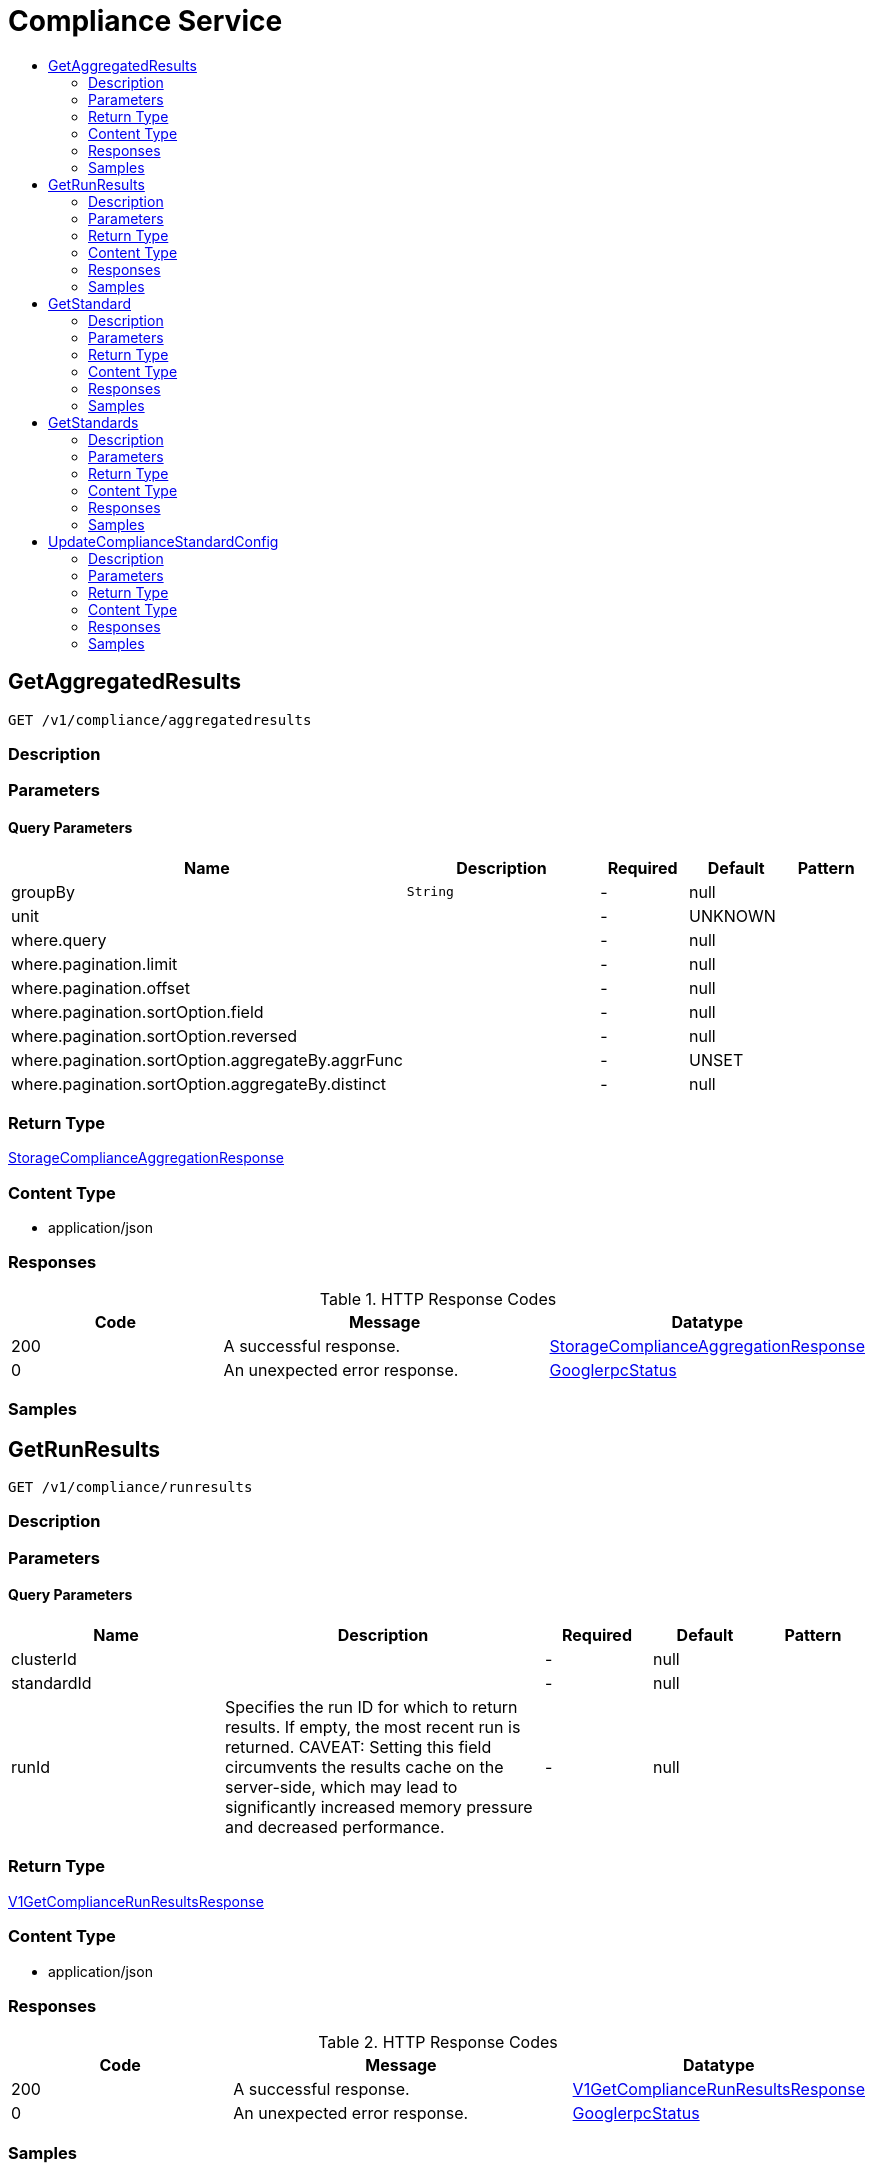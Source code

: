 // Auto-generated by scripts. Do not edit.
:_mod-docs-content-type: ASSEMBLY
[id="ComplianceService"]
= Compliance Service
:toc: macro
:toc-title:

toc::[]

:context: ComplianceService

[id="GetAggregatedResults_ComplianceService"]
== GetAggregatedResults

`GET /v1/compliance/aggregatedresults`

=== Description

=== Parameters

==== Query Parameters

[cols="2,3,1,1,1"]
|===
|Name| Description| Required| Default| Pattern

| groupBy
|  `String`
| -
| null
| 

| unit
|  
| -
| UNKNOWN
| 

| where.query
|  
| -
| null
| 

| where.pagination.limit
|  
| -
| null
| 

| where.pagination.offset
|  
| -
| null
| 

| where.pagination.sortOption.field
|  
| -
| null
| 

| where.pagination.sortOption.reversed
|  
| -
| null
| 

| where.pagination.sortOption.aggregateBy.aggrFunc
|  
| -
| UNSET
| 

| where.pagination.sortOption.aggregateBy.distinct
|  
| -
| null
| 

|===

=== Return Type

xref:../CommonObjectReference/CommonObjectReference.adoc#StorageComplianceAggregationResponse_CommonObjectReference[StorageComplianceAggregationResponse]

=== Content Type

* application/json

=== Responses

.HTTP Response Codes
[cols="2,3,1"]
|===
| Code | Message | Datatype

| 200
| A successful response.
|  xref:../CommonObjectReference/CommonObjectReference.adoc#StorageComplianceAggregationResponse_CommonObjectReference[StorageComplianceAggregationResponse]

| 0
| An unexpected error response.
|  xref:../CommonObjectReference/CommonObjectReference.adoc#GooglerpcStatus_CommonObjectReference[GooglerpcStatus]

|===

=== Samples

[id="GetRunResults_ComplianceService"]
== GetRunResults

`GET /v1/compliance/runresults`

=== Description

=== Parameters

==== Query Parameters

[cols="2,3,1,1,1"]
|===
|Name| Description| Required| Default| Pattern

| clusterId
|  
| -
| null
| 

| standardId
|  
| -
| null
| 

| runId
| Specifies the run ID for which to return results. If empty, the most recent run is returned. CAVEAT: Setting this field circumvents the results cache on the server-side, which may lead to significantly         increased memory pressure and decreased performance. 
| -
| null
| 

|===

=== Return Type

xref:../CommonObjectReference/CommonObjectReference.adoc#V1GetComplianceRunResultsResponse_CommonObjectReference[V1GetComplianceRunResultsResponse]

=== Content Type

* application/json

=== Responses

.HTTP Response Codes
[cols="2,3,1"]
|===
| Code | Message | Datatype

| 200
| A successful response.
|  xref:../CommonObjectReference/CommonObjectReference.adoc#V1GetComplianceRunResultsResponse_CommonObjectReference[V1GetComplianceRunResultsResponse]

| 0
| An unexpected error response.
|  xref:../CommonObjectReference/CommonObjectReference.adoc#GooglerpcStatus_CommonObjectReference[GooglerpcStatus]

|===

=== Samples

[id="GetStandard_ComplianceService"]
== GetStandard

`GET /v1/compliance/standards/{id}`

=== Description

=== Parameters

==== Path Parameters

[cols="2,3,1,1,1"]
|===
|Name| Description| Required| Default| Pattern

| id
|  
| X
| null
| 

|===

=== Return Type

xref:../CommonObjectReference/CommonObjectReference.adoc#V1GetComplianceStandardResponse_CommonObjectReference[V1GetComplianceStandardResponse]

=== Content Type

* application/json

=== Responses

.HTTP Response Codes
[cols="2,3,1"]
|===
| Code | Message | Datatype

| 200
| A successful response.
|  xref:../CommonObjectReference/CommonObjectReference.adoc#V1GetComplianceStandardResponse_CommonObjectReference[V1GetComplianceStandardResponse]

| 0
| An unexpected error response.
|  xref:../CommonObjectReference/CommonObjectReference.adoc#GooglerpcStatus_CommonObjectReference[GooglerpcStatus]

|===

=== Samples

[id="GetStandards_ComplianceService"]
== GetStandards

`GET /v1/compliance/standards`

=== Description

=== Parameters

=== Return Type

xref:../CommonObjectReference/CommonObjectReference.adoc#V1GetComplianceStandardsResponse_CommonObjectReference[V1GetComplianceStandardsResponse]

=== Content Type

* application/json

=== Responses

.HTTP Response Codes
[cols="2,3,1"]
|===
| Code | Message | Datatype

| 200
| A successful response.
|  xref:../CommonObjectReference/CommonObjectReference.adoc#V1GetComplianceStandardsResponse_CommonObjectReference[V1GetComplianceStandardsResponse]

| 0
| An unexpected error response.
|  xref:../CommonObjectReference/CommonObjectReference.adoc#GooglerpcStatus_CommonObjectReference[GooglerpcStatus]

|===

=== Samples

[id="UpdateComplianceStandardConfig_ComplianceService"]
== UpdateComplianceStandardConfig

`PATCH /v1/compliance/standards/{id}`

=== Description

=== Parameters

==== Path Parameters

[cols="2,3,1,1,1"]
|===
|Name| Description| Required| Default| Pattern

| id
|  
| X
| null
| 

|===

==== Body Parameter

[cols="2,3,1,1,1"]
|===
|Name| Description| Required| Default| Pattern

| body
|  xref:../CommonObjectReference/CommonObjectReference.adoc#ComplianceServiceUpdateComplianceStandardConfigBody_CommonObjectReference[ComplianceServiceUpdateComplianceStandardConfigBody]
| X
| 
| 

|===

=== Return Type

`Object`

=== Content Type

* application/json

=== Responses

.HTTP Response Codes
[cols="2,3,1"]
|===
| Code | Message | Datatype

| 200
| A successful response.
|  `Object`

| 0
| An unexpected error response.
|  xref:../CommonObjectReference/CommonObjectReference.adoc#GooglerpcStatus_CommonObjectReference[GooglerpcStatus]

|===

=== Samples
